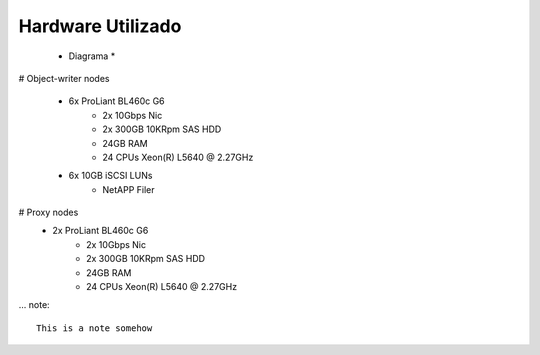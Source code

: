 
Hardware Utilizado
==================





  *  Diagrama *





# Object-writer nodes

  * 6x ProLiant BL460c G6  
     * 2x 10Gbps Nic
     * 2x 300GB 10KRpm SAS HDD
     * 24GB RAM
     * 24 CPUs Xeon(R) L5640 @ 2.27GHz

  * 6x 10GB iSCSI LUNs 
     * NetAPP Filer 

# Proxy nodes
  * 2x ProLiant BL460c G6
     * 2x 10Gbps Nic
     * 2x 300GB 10KRpm SAS HDD
     * 24GB RAM
     * 24 CPUs Xeon(R) L5640 @ 2.27GHz

... note::
    
    This is a note somehow
